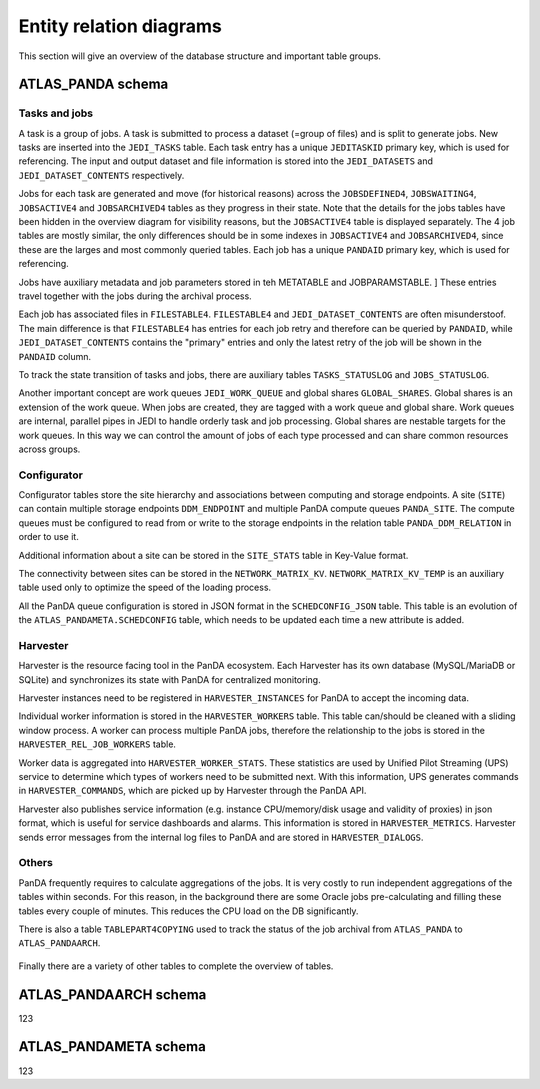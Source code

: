 =========================
Entity relation diagrams
=========================

This section will give an overview of the database structure and important table groups.

ATLAS_PANDA schema
============================

Tasks and jobs
________________
A task is a group of jobs. A task is submitted to process a dataset (=group of files) and
is split to generate jobs. New tasks are inserted into the ``JEDI_TASKS`` table. Each task
entry has a unique ``JEDITASKID`` primary key, which is used for referencing.
The input and output dataset and file information is stored into the ``JEDI_DATASETS`` and
``JEDI_DATASET_CONTENTS`` respectively.

Jobs for each task are generated and move (for historical reasons) across the
``JOBSDEFINED4``, ``JOBSWAITING4``, ``JOBSACTIVE4`` and ``JOBSARCHIVED4``
tables as they progress in their state. Note that the details for the jobs tables have been
hidden in the overview diagram for visibility reasons, but the ``JOBSACTIVE4`` table is
displayed separately. The 4 job tables are mostly similar, the only differences should
be in some indexes in ``JOBSACTIVE4`` and ``JOBSARCHIVED4``, since these are the larges
and most commonly queried tables. Each job has a unique ``PANDAID`` primary key, which
is used for referencing.

Jobs have auxiliary metadata and job parameters stored in teh METATABLE and JOBPARAMSTABLE. ]
These entries travel together with the jobs during the archival process.

Each job has associated files in ``FILESTABLE4``. ``FILESTABLE4`` and ``JEDI_DATASET_CONTENTS``
are often misunderstoof. The main difference is that ``FILESTABLE4`` has entries for each
job retry and therefore can be queried by ``PANDAID``, while ``JEDI_DATASET_CONTENTS`` contains
the "primary" entries and only the latest retry of the job will be shown in the ``PANDAID``
column.

To track the state transition of tasks and jobs, there are auxiliary tables ``TASKS_STATUSLOG``
and ``JOBS_STATUSLOG``.

Another important concept are work queues ``JEDI_WORK_QUEUE`` and global shares ``GLOBAL_SHARES``.
Global shares is an extension of the work queue. When jobs are created, they are tagged
with a work queue and global share. Work queues are internal, parallel pipes in JEDI
to handle orderly task and job processing. Global shares are nestable targets for the work queues.
In this way we can control the amount of jobs of each type processed and can share common
resources across groups.

.. figure:: images/JEDI.png

.. figure:: images/Jobsactive.png

Configurator
________________

Configurator tables store the site hierarchy and associations between computing and storage endpoints. A site (``SITE``)
can contain multiple storage endpoints ``DDM_ENDPOINT`` and multiple PanDA compute queues ``PANDA_SITE``.
The compute queues must be configured to read from or write to the storage endpoints in the relation table
``PANDA_DDM_RELATION`` in order to use it.

Additional information about a site can be stored in the ``SITE_STATS`` table in Key-Value format.

The connectivity between sites can be stored in the ``NETWORK_MATRIX_KV``. ``NETWORK_MATRIX_KV_TEMP`` is an auxiliary
table used only to optimize the speed of the loading process.

All the PanDA queue configuration is stored in JSON format in the ``SCHEDCONFIG_JSON`` table. This table is an evolution
of the ``ATLAS_PANDAMETA.SCHEDCONFIG`` table, which needs to be updated each time a new attribute is added.

.. figure:: images/Configurator.png

Harvester
________________

Harvester is the resource facing tool in the PanDA ecosystem. Each Harvester has its own database
(MySQL/MariaDB or SQLite) and synchronizes its state with PanDA for centralized monitoring.

Harvester instances need to be registered in ``HARVESTER_INSTANCES`` for PanDA to accept the incoming data.

Individual worker information is stored in the ``HARVESTER_WORKERS`` table. This table can/should be
cleaned with a sliding window process. A worker can process multiple PanDA jobs, therefore the relationship
to the jobs is stored in the ``HARVESTER_REL_JOB_WORKERS`` table.

Worker data is aggregated into ``HARVESTER_WORKER_STATS``. These statistics are used by Unified Pilot Streaming (UPS)
service to determine which types of workers need to be submitted next. With this information, UPS generates
commands in ``HARVESTER_COMMANDS``, which are picked up by Harvester through the PanDA API.

Harvester also publishes service information (e.g. instance CPU/memory/disk usage and validity of proxies)
in json format, which is useful for service dashboards and alarms. This information is stored in ``HARVESTER_METRICS``.
Harvester sends error messages from the internal log files to PanDA and are stored in ``HARVESTER_DIALOGS``.

.. figure:: images/Harvester.png

Others
________________

PanDA frequently requires to calculate aggregations of the jobs. It is very costly to run independent aggregations
of the tables within seconds. For this reason, in the background there are some Oracle jobs pre-calculating and filling
these tables every couple of minutes. This reduces the CPU load on the DB significantly.

There is also a table ``TABLEPART4COPYING`` used to track the status of the job archival from ``ATLAS_PANDA``
to ``ATLAS_PANDAARCH``.

.. figure:: images/Auxiliary.png

Finally there are a variety of other tables to complete the overview of tables.

.. figure:: images/Leftovers.png

ATLAS_PANDAARCH schema
============================

123

ATLAS_PANDAMETA schema
============================

123